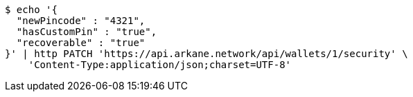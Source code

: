 [source,bash]
----
$ echo '{
  "newPincode" : "4321",
  "hasCustomPin" : "true",
  "recoverable" : "true"
}' | http PATCH 'https://api.arkane.network/api/wallets/1/security' \
    'Content-Type:application/json;charset=UTF-8'
----
